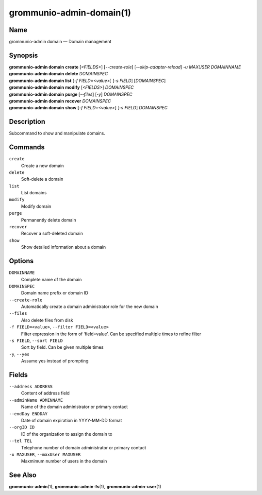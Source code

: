 =========================
grommunio-admin-domain(1)
=========================

Name
====

grommunio-admin domain — Domain management

Synopsis
========

| **grommunio-admin domain** **create** [*<FIELDS>*] [*--create-role*]
  [*--skip-adaptor-reload*] *-u MAXUSER* *DOMAINNAME*
| **grommunio-admin domain** **delete** *DOMAINSPEC*
| **grommunio-admin domain** **list** [*-f FIELD=<value>*] [*-s FIELD*]
  [*DOMAINSPEC*]
| **grommunio-admin domain** **modify** [*<FIELDS>*] *DOMAINSPEC*
| **grommunio-admin domain** **purge** [*--files*] [*-y*] *DOMAINSPEC*
| **grommunio-admin domain** **recover** *DOMAINSPEC*
| **grommunio-admin domain** **show** [*-f FIELD=<value>*] [*-s FIELD*]
  *DOMAINSPEC*

Description
===========

Subcommand to show and manipulate domains.

Commands
========

``create``
   Create a new domain
``delete``
   Soft-delete a domain
``list``
   List domains
``modify``
   Modify domain
``purge``
   Permanently delete domain
``recover``
   Recover a soft-deleted domain
``show``
   Show detailed information about a domain

Options
=======

``DOMAINNAME``
   Complete name of the domain
``DOMAINSPEC``
   Domain name prefix or domain ID
``--create-role``
   Automatically create a domain administrator role for the new domain
``--files``
   Also delete files from disk
``-f FIELD=<value>``, ``--filter FIELD=<value>``
   Filter expression in the form of ‘field=value’. Can be specified
   multiple times to refine filter
``-s FIELD``, ``--sort FIELD``
   Sort by field. Can be given multiple times
``-y``, ``--yes``
   Assume yes instead of prompting

Fields
======

``--address ADDRESS``
   Content of address field
``--adminName ADMINNAME``
   Name of the domain administrator or primary contact
``--endDay ENDDAY``
   Date of domain expiration in YYYY-MM-DD format
``--orgID ID``
   ID of the organization to assign the domain to
``--tel TEL``
   Telephone number of domain administrator or primary contact
``-u MAXUSER``, ``--maxUser MAXUSER``
   Maxmimum number of users in the domain

See Also
========

**grommunio-admin**\ (1), **grommunio-admin-fs**\ (1), **grommunio-admin-user**\ (1)
